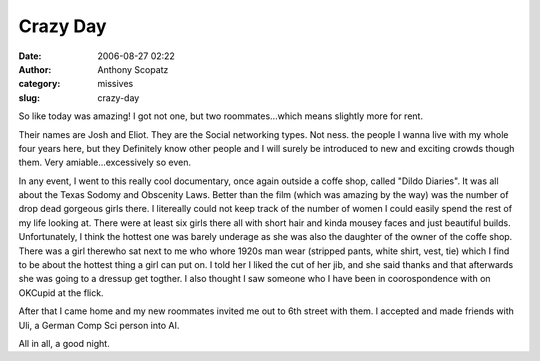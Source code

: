 Crazy Day
#########
:date: 2006-08-27 02:22
:author: Anthony Scopatz
:category: missives
:slug: crazy-day

So like today was amazing! I got not one, but two roommates...which
means slightly more for rent.

Their names are Josh and Eliot. They are the Social networking types.
Not ness. the people I wanna live with my whole four years here, but
they Definitely know other people and I will surely be introduced to new
and exciting crowds though them. Very amiable...excessively so even.

In any event, I went to this really cool documentary, once again outside
a coffe shop, called "Dildo Diaries". It was all about the Texas Sodomy
and Obscenity Laws. Better than the film (which was amazing by the way)
was the number of drop dead gorgeous girls there. I litereally could not
keep track of the number of women I could easily spend the rest of my
life looking at. There were at least six girls there all with short hair
and kinda mousey faces and just beautiful builds. Unfortunately, I think
the hottest one was barely underage as she was also the daughter of the
owner of the coffe shop. There was a girl therewho sat next to me who
whore 1920s man wear (stripped pants, white shirt, vest, tie) which I
find to be about the hottest thing a girl can put on. I told her I liked
the cut of her jib, and she said thanks and that afterwards she was
going to a dressup get togther. I also thought I saw someone who I have
been in coorospondence with on OKCupid at the flick.

After that I came home and my new roommates invited me out to 6th street
with them. I accepted and made friends with Uli, a German Comp Sci
person into AI.

All in all, a good night.
